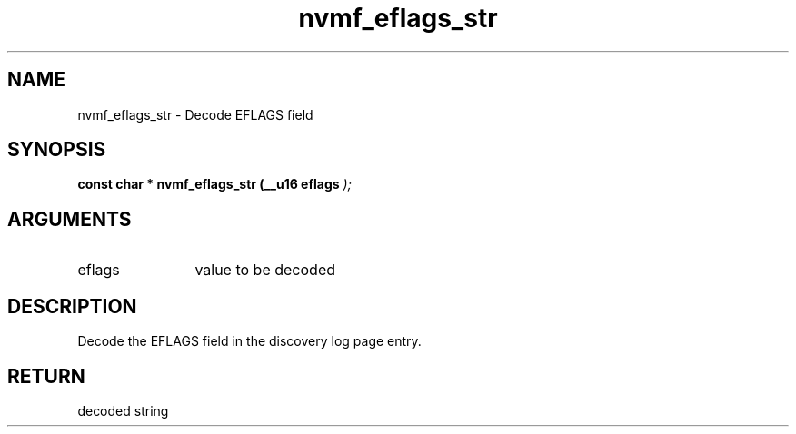 .TH "nvmf_eflags_str" 9 "nvmf_eflags_str" "April 2022" "libnvme API manual" LINUX
.SH NAME
nvmf_eflags_str \- Decode EFLAGS field
.SH SYNOPSIS
.B "const char *" nvmf_eflags_str
.BI "(__u16 eflags "  ");"
.SH ARGUMENTS
.IP "eflags" 12
value to be decoded
.SH "DESCRIPTION"
Decode the EFLAGS field in the discovery log page
entry.
.SH "RETURN"
decoded string
